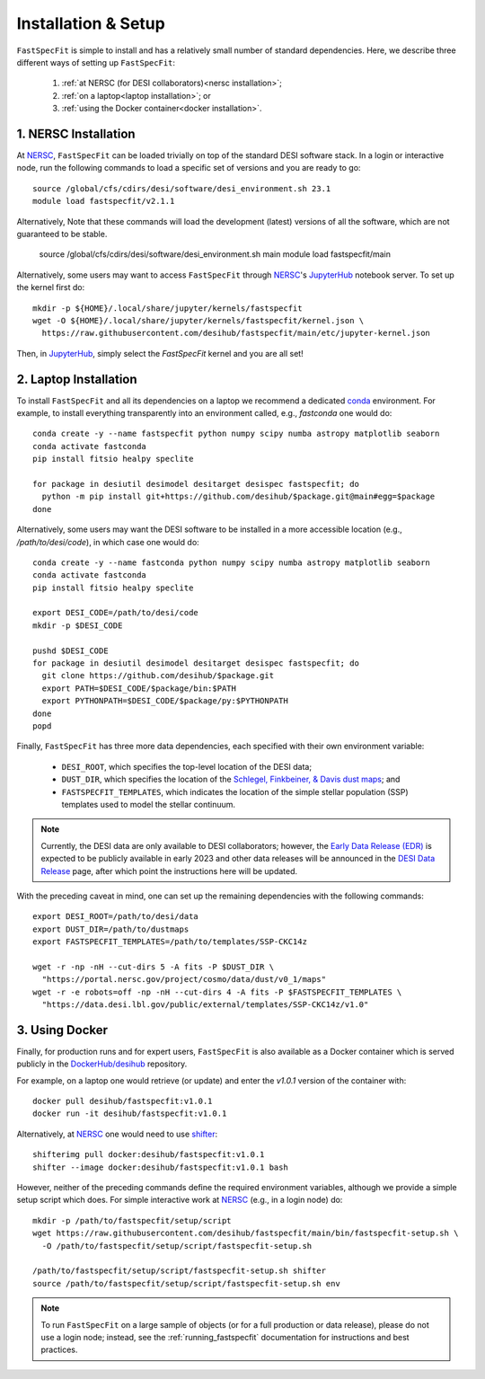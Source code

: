 .. _install:

Installation & Setup
====================

``FastSpecFit`` is simple to install and has a relatively small number of
standard dependencies. Here, we describe three different ways of setting up
``FastSpecFit``:

  1. :ref:`at NERSC (for DESI collaborators)<nersc installation>`;
  2. :ref:`on a laptop<laptop installation>`; or
  3. :ref:`using the Docker container<docker installation>`.

.. _nersc installation:

1. NERSC Installation
---------------------

At `NERSC`_, ``FastSpecFit`` can be loaded trivially on top of the standard DESI
software stack. In a login or interactive node, run the following
commands to load a specific set of versions and you are ready to go::

  source /global/cfs/cdirs/desi/software/desi_environment.sh 23.1
  module load fastspecfit/v2.1.1

Alternatively, Note that these commands will load the development (latest) versions of all the
software, which are not guaranteed to be stable. 

  source /global/cfs/cdirs/desi/software/desi_environment.sh main
  module load fastspecfit/main

Alternatively, some users may want to access ``FastSpecFit`` through `NERSC`_'s
`JupyterHub`_ notebook server. To set up the kernel first do::

  mkdir -p ${HOME}/.local/share/jupyter/kernels/fastspecfit
  wget -O ${HOME}/.local/share/jupyter/kernels/fastspecfit/kernel.json \
    https://raw.githubusercontent.com/desihub/fastspecfit/main/etc/jupyter-kernel.json

Then, in `JupyterHub`_, simply select the *FastSpecFit* kernel and you are all
set!

.. _laptop installation:

2. Laptop Installation
----------------------

To install ``FastSpecFit`` and all its dependencies on a laptop we recommend a
dedicated `conda`_ environment. For example, to install everything transparently
into an environment called, e.g., *fastconda* one would do::

  conda create -y --name fastspecfit python numpy scipy numba astropy matplotlib seaborn
  conda activate fastconda
  pip install fitsio healpy speclite
  
  for package in desiutil desimodel desitarget desispec fastspecfit; do
    python -m pip install git+https://github.com/desihub/$package.git@main#egg=$package
  done

Alternatively, some users may want the DESI software to be installed in a more
accessible location (e.g., */path/to/desi/code*), in which case one would do::
  
  conda create -y --name fastconda python numpy scipy numba astropy matplotlib seaborn
  conda activate fastconda
  pip install fitsio healpy speclite

  export DESI_CODE=/path/to/desi/code
  mkdir -p $DESI_CODE
  
  pushd $DESI_CODE 
  for package in desiutil desimodel desitarget desispec fastspecfit; do
    git clone https://github.com/desihub/$package.git
    export PATH=$DESI_CODE/$package/bin:$PATH
    export PYTHONPATH=$DESI_CODE/$package/py:$PYTHONPATH
  done
  popd

Finally, ``FastSpecFit`` has three more data dependencies, each specified with
their own environment variable:

  * ``DESI_ROOT``, which specifies the top-level location of the DESI data;
  * ``DUST_DIR``, which specifies the location of the `Schlegel, Finkbeiner, &
    Davis dust maps`_; and
  * ``FASTSPECFIT_TEMPLATES``, which indicates the location of the simple
    stellar population (SSP) templates used to model the stellar continuum.

.. note::
   
  Currently, the DESI data are only available to DESI collaborators; however,
  the `Early Data Release (EDR)`_ is expected to be publicly available in early
  2023 and other data releases will be announced in the `DESI Data Release`_
  page, after which point the instructions here will be updated.

With the preceding caveat in mind, one can set up the remaining dependencies
with the following commands::

  export DESI_ROOT=/path/to/desi/data
  export DUST_DIR=/path/to/dustmaps
  export FASTSPECFIT_TEMPLATES=/path/to/templates/SSP-CKC14z

  wget -r -np -nH --cut-dirs 5 -A fits -P $DUST_DIR \
    "https://portal.nersc.gov/project/cosmo/data/dust/v0_1/maps"
  wget -r -e robots=off -np -nH --cut-dirs 4 -A fits -P $FASTSPECFIT_TEMPLATES \
    "https://data.desi.lbl.gov/public/external/templates/SSP-CKC14z/v1.0"
  
.. _docker installation:

3. Using Docker
---------------

Finally, for production runs and for expert users, ``FastSpecFit`` is also
available as a Docker container which is served publicly in the
`DockerHub/desihub`_ repository.

For example, on a laptop one would retrieve (or update) and enter the *v1.0.1*
version of the container with::
  
  docker pull desihub/fastspecfit:v1.0.1
  docker run -it desihub/fastspecfit:v1.0.1

Alternatively, at `NERSC`_ one would need to use `shifter`_::

  shifterimg pull docker:desihub/fastspecfit:v1.0.1
  shifter --image docker:desihub/fastspecfit:v1.0.1 bash

However, neither of the preceding commands define the required environment
variables, although we provide a simple setup script which does. For simple
interactive work at `NERSC`_ (e.g., in a login node) do::

  mkdir -p /path/to/fastspecfit/setup/script
  wget https://raw.githubusercontent.com/desihub/fastspecfit/main/bin/fastspecfit-setup.sh \
    -O /path/to/fastspecfit/setup/script/fastspecfit-setup.sh

  /path/to/fastspecfit/setup/script/fastspecfit-setup.sh shifter
  source /path/to/fastspecfit/setup/script/fastspecfit-setup.sh env

.. note::
  To run ``FastSpecFit`` on a large sample of objects (or for a full production
  or data release), please do not use a login node; instead, see the
  :ref:`running_fastspecfit` documentation for instructions and best practices.

.. _`conda`: https://anaconda.org/

.. _`Schlegel, Finkbeiner, & Davis dust maps`: https://ui.adsabs.harvard.edu/abs/1998ApJ...500..525S/abstract

.. _`NERSC`: https://www.nersc.gov/

.. _`JupyterHub`: https://jupyter.nersc.gov/ 

.. _`DockerHub/desihub`: https://hub.docker.com/u/desihub

.. _`shifter`: https://docs.nersc.gov/development/shifter/

.. _`Early Data Release (EDR)`: https://data.desi.lbl.gov/doc/releases/edr/

.. _`Data Release 1 (DR1)`: https://data.desi.lbl.gov/doc/releases/dr1

.. _`DESI Data Release`: https://data.desi.lbl.gov
